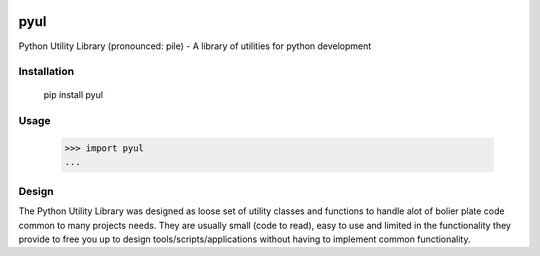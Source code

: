 |Badge|_ |Downloads|_

.. |Badge| image:: https://pypip.in/v/pyul/badge.png
.. _Badge: https://crate.io/packages/pyul/
.. |Downloads| image:: https://pypip.in/d/pyul/badge.png
.. _Downloads: https://crate.io/packages/pyul/

pyul
====
Python Utility Library (pronounced: pile) - A library of utilities for python development

Installation
------------
        pip install pyul

Usage
-----
        >>> import pyul
        ...

Design
------
The Python Utility Library was designed as loose set of utility classes and functions to handle alot of bolier plate code common to many projects needs.  They are usually small (code to read), easy to use and limited in the functionality they provide to free you up to design tools/scripts/applications without having to implement common functionality.



